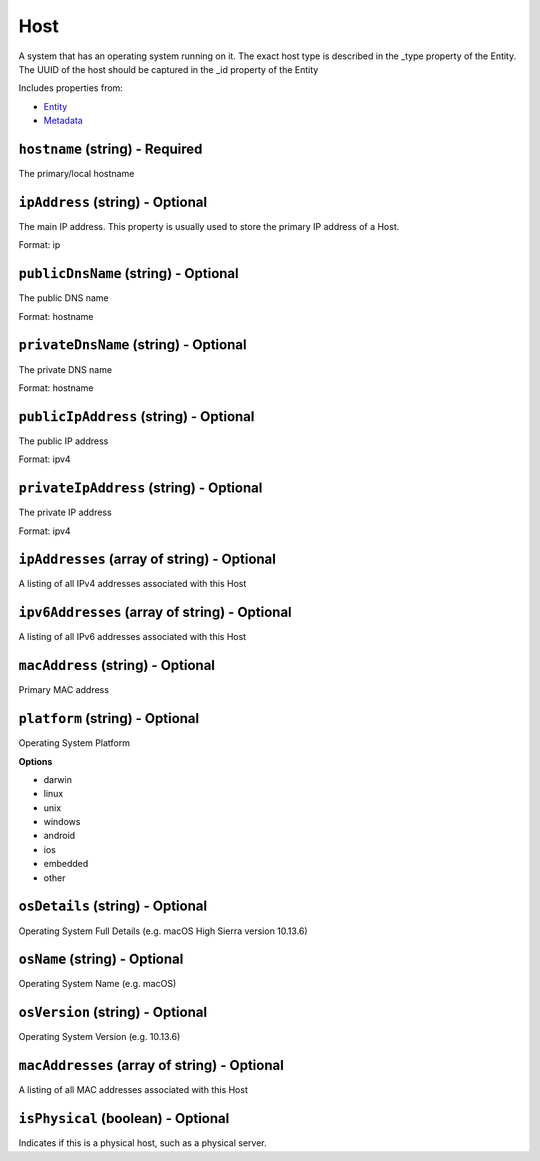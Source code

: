 Host
====

A system that has an operating system running on it. The exact host type is described in the _type property of the Entity. The UUID of the host should be captured in the _id property of the Entity

Includes properties from:

* `Entity <Entity.html>`_
* `Metadata <Metadata.html>`_

``hostname`` (string) - Required
--------------------------------

The primary/local hostname

``ipAddress`` (string) - Optional
---------------------------------

The main IP address. This property is usually used to store the primary IP address of a Host.

Format: ip

``publicDnsName`` (string) - Optional
-------------------------------------

The public DNS name

Format: hostname

``privateDnsName`` (string) - Optional
--------------------------------------

The private DNS name

Format: hostname

``publicIpAddress`` (string) - Optional
---------------------------------------

The public IP address

Format: ipv4

``privateIpAddress`` (string) - Optional
----------------------------------------

The private IP address

Format: ipv4

``ipAddresses`` (array of string) - Optional
--------------------------------------------

A listing of all IPv4 addresses associated with this Host

``ipv6Addresses`` (array of string) - Optional
----------------------------------------------

A listing of all IPv6 addresses associated with this Host

``macAddress`` (string) - Optional
----------------------------------

Primary MAC address

``platform`` (string) - Optional
--------------------------------

Operating System Platform

**Options**

* darwin
* linux
* unix
* windows
* android
* ios
* embedded
* other

``osDetails`` (string) - Optional
---------------------------------

Operating System Full Details (e.g. macOS High Sierra version 10.13.6)

``osName`` (string) - Optional
------------------------------

Operating System Name (e.g. macOS)

``osVersion`` (string) - Optional
---------------------------------

Operating System Version (e.g. 10.13.6)

``macAddresses`` (array of string) - Optional
---------------------------------------------

A listing of all MAC addresses associated with this Host

``isPhysical`` (boolean) - Optional
-----------------------------------

Indicates if this is a physical host, such as a physical server.